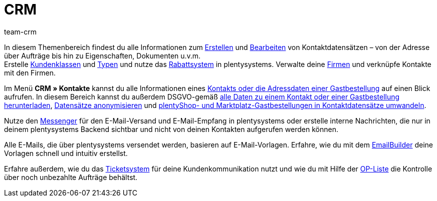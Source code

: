= CRM
:keywords: Kundendaten, Kontaktdaten, Ticketsystem, E-Mails, Emails, EmailBuilder, Newsletter, Messenger, Nachrichten, Firmen, Firma, Adressdaten, Adressen
:description: Erfahre, wie du im CRM-Bereich von plentysystems Kontakt-, Firmen- und Adressdaten verwaltest und die Kommunikation mit deinen Kund:innen steuerst.
:author: team-crm

In diesem Themenbereich findest du alle Informationen zum xref:crm:kontakt-erstellen.adoc#[Erstellen] und xref:crm:kontakt-bearbeiten.adoc#[Bearbeiten] von Kontaktdatensätzen – von der Adresse über Aufträge bis hin zu Eigenschaften, Dokumenten u.v.m. +
Erstelle xref:crm:vorbereitende-einstellungen.adoc#kundenklasse-erstellen[Kundenklassen] und xref:crm:vorbereitende-einstellungen.adoc#typ-erstellen[Typen] und nutze das xref:crm:vorbereitende-einstellungen.adoc#rabattsystem-nutzen[Rabattsystem] in plentysystems. Verwalte deine xref:crm:firmen.adoc#[Firmen] und verknüpfe Kontakte mit den Firmen.

Im Menü *CRM » Kontakte* kannst du alle Informationen eines xref:crm:kontakte.adoc#[Kontakts oder die Adressdaten einer Gastbestellung] auf einen Blick aufrufen. In diesem Bereich kannst du außerdem DSGVO-gemäß xref:crm:kontakt-bearbeiten.adoc#alle-daten-herunterladen[alle Daten zu einem Kontakt oder einer Gastbestellung herunterladen],  xref:crm:kontakt-bearbeiten.adoc#[Datensätze anonymisieren] und xref:crm:kontakt-bearbeiten.adoc#gastzugang-umwandeln[plentyShop- und Marktplatz-Gastbestellungen in Kontaktdatensätze umwandeln].

Nutze den xref:crm:messenger-testphase.adoc#[Messenger] für den E-Mail-Versand und E-Mail-Empfang in plentysystems oder erstelle interne Nachrichten, die nur in deinem plentysystems Backend sichtbar und nicht von deinen Kontakten aufgerufen werden können.

Alle E-Mails, die über plentysystems versendet werden, basieren auf E-Mail-Vorlagen. Erfahre, wie du mit dem xref:crm:emailbuilder-testphase.adoc#[EmailBuilder] deine Vorlagen schnell und intuitiv erstellst.

Erfahre außerdem, wie du das xref:crm:ticketsystem-nutzen.adoc#[Ticketsystem] für deine Kundenkommunikation nutzt und wie du mit Hilfe der xref:crm:op-liste.adoc#[OP-Liste] die Kontrolle über noch unbezahlte Aufträge behältst.

// Richte einen xref:crm:newsletter-versenden.adoc#[Newsletter]-Dienst in deinem System ein, um deine Kund:innen in regelmäßigen Abständen automatisch über Neuerungen in deinem Webshop zu informieren.
